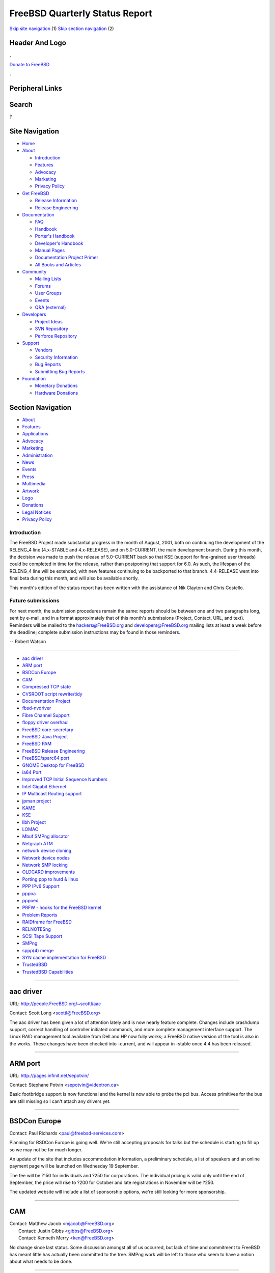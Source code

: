 ===============================
FreeBSD Quarterly Status Report
===============================

.. raw:: html

   <div id="containerwrap">

.. raw:: html

   <div id="container">

`Skip site navigation <#content>`__ (1) `Skip section
navigation <#contentwrap>`__ (2)

.. raw:: html

   <div id="headercontainer">

.. raw:: html

   <div id="header">

Header And Logo
---------------

.. raw:: html

   <div id="headerlogoleft">

|FreeBSD|

.. raw:: html

   </div>

.. raw:: html

   <div id="headerlogoright">

.. raw:: html

   <div class="frontdonateroundbox">

.. raw:: html

   <div class="frontdonatetop">

.. raw:: html

   <div>

**.**

.. raw:: html

   </div>

.. raw:: html

   </div>

.. raw:: html

   <div class="frontdonatecontent">

`Donate to FreeBSD <https://www.FreeBSDFoundation.org/donate/>`__

.. raw:: html

   </div>

.. raw:: html

   <div class="frontdonatebot">

.. raw:: html

   <div>

**.**

.. raw:: html

   </div>

.. raw:: html

   </div>

.. raw:: html

   </div>

Peripheral Links
----------------

.. raw:: html

   <div id="searchnav">

.. raw:: html

   </div>

.. raw:: html

   <div id="search">

Search
------

?

.. raw:: html

   </div>

.. raw:: html

   </div>

.. raw:: html

   </div>

Site Navigation
---------------

.. raw:: html

   <div id="menu">

-  `Home <../../>`__

-  `About <../../about.html>`__

   -  `Introduction <../../projects/newbies.html>`__
   -  `Features <../../features.html>`__
   -  `Advocacy <../../advocacy/>`__
   -  `Marketing <../../marketing/>`__
   -  `Privacy Policy <../../privacy.html>`__

-  `Get FreeBSD <../../where.html>`__

   -  `Release Information <../../releases/>`__
   -  `Release Engineering <../../releng/>`__

-  `Documentation <../../docs.html>`__

   -  `FAQ <../../doc/en_US.ISO8859-1/books/faq/>`__
   -  `Handbook <../../doc/en_US.ISO8859-1/books/handbook/>`__
   -  `Porter's
      Handbook <../../doc/en_US.ISO8859-1/books/porters-handbook>`__
   -  `Developer's
      Handbook <../../doc/en_US.ISO8859-1/books/developers-handbook>`__
   -  `Manual Pages <//www.FreeBSD.org/cgi/man.cgi>`__
   -  `Documentation Project
      Primer <../../doc/en_US.ISO8859-1/books/fdp-primer>`__
   -  `All Books and Articles <../../docs/books.html>`__

-  `Community <../../community.html>`__

   -  `Mailing Lists <../../community/mailinglists.html>`__
   -  `Forums <https://forums.FreeBSD.org>`__
   -  `User Groups <../../usergroups.html>`__
   -  `Events <../../events/events.html>`__
   -  `Q&A
      (external) <http://serverfault.com/questions/tagged/freebsd>`__

-  `Developers <../../projects/index.html>`__

   -  `Project Ideas <https://wiki.FreeBSD.org/IdeasPage>`__
   -  `SVN Repository <https://svnweb.FreeBSD.org>`__
   -  `Perforce Repository <http://p4web.FreeBSD.org>`__

-  `Support <../../support.html>`__

   -  `Vendors <../../commercial/commercial.html>`__
   -  `Security Information <../../security/>`__
   -  `Bug Reports <https://bugs.FreeBSD.org/search/>`__
   -  `Submitting Bug Reports <https://www.FreeBSD.org/support.html>`__

-  `Foundation <https://www.freebsdfoundation.org/>`__

   -  `Monetary Donations <https://www.freebsdfoundation.org/donate/>`__
   -  `Hardware Donations <../../donations/>`__

.. raw:: html

   </div>

.. raw:: html

   </div>

.. raw:: html

   <div id="content">

.. raw:: html

   <div id="sidewrap">

.. raw:: html

   <div id="sidenav">

Section Navigation
------------------

-  `About <../../about.html>`__
-  `Features <../../features.html>`__
-  `Applications <../../applications.html>`__
-  `Advocacy <../../advocacy/>`__
-  `Marketing <../../marketing/>`__
-  `Administration <../../administration.html>`__
-  `News <../../news/newsflash.html>`__
-  `Events <../../events/events.html>`__
-  `Press <../../news/press.html>`__
-  `Multimedia <../../multimedia/multimedia.html>`__
-  `Artwork <../../art.html>`__
-  `Logo <../../logo.html>`__
-  `Donations <../../donations/>`__
-  `Legal Notices <../../copyright/>`__
-  `Privacy Policy <../../privacy.html>`__

.. raw:: html

   </div>

.. raw:: html

   </div>

.. raw:: html

   <div id="contentwrap">

Introduction
============

The FreeBSD Project made substantial progress in the month of August,
2001, both on continuing the development of the RELENG\_4 line
(4.x-STABLE and 4.x-RELEASE), and on 5.0-CURRENT, the main development
branch. During this month, the decision was made to push the release of
5.0-CURRENT back so that KSE (support for fine-grained user threads)
could be completed in time for the release, rather than postponing that
support for 6.0. As such, the lifespan of the RELENG\_4 line will be
extended, with new features continuing to be backported to that branch.
4.4-RELEASE went into final beta during this month, and will also be
available shortly.

This month's edition of the status report has been written with the
assistance of Nik Clayton and Chris Costello.

Future submissions
==================

For next month, the submission procedures remain the same: reports
should be between one and two paragraphs long, sent by e-mail, and in a
format approximately that of this month's submissions (Project, Contact,
URL, and text). Reminders will be mailed to the hackers@FreeBSD.org and
developers@FreeBSD.org mailing lists at least a week before the
deadline; complete submission instructions may be found in those
reminders.

-- Robert Watson

--------------

-  `aac driver <#aac-driver>`__
-  `ARM port <#ARM-port>`__
-  `BSDCon Europe <#BSDCon-Europe>`__
-  `CAM <#CAM>`__
-  `Compressed TCP state <#Compressed-TCP-state>`__
-  `CVSROOT script rewrite/tidy <#CVSROOT-script-rewrite/tidy>`__
-  `Documentation Project <#Documentation-Project>`__
-  `fbsd-nvdriver <#fbsd-nvdriver>`__
-  `Fibre Channel Support <#Fibre-Channel-Support>`__
-  `floppy driver overhaul <#floppy-driver-overhaul>`__
-  `FreeBSD core-secretary <#FreeBSD-core-secretary>`__
-  `FreeBSD Java Project <#FreeBSD-Java-Project>`__
-  `FreeBSD PAM <#FreeBSD-PAM>`__
-  `FreeBSD Release Engineering <#FreeBSD-Release-Engineering>`__
-  `FreeBSD/sparc64 port <#FreeBSD/sparc64-port>`__
-  `GNOME Desktop for FreeBSD <#GNOME-Desktop-for-FreeBSD>`__
-  `ia64 Port <#ia64-Port>`__
-  `Improved TCP Initial Sequence
   Numbers <#Improved-TCP-Initial-Sequence-Numbers>`__
-  `Intel Gigabit Ethernet <#Intel-Gigabit-Ethernet>`__
-  `IP Multicast Routing support <#IP-Multicast-Routing-support>`__
-  `jpman project <#jpman-project>`__
-  `KAME <#KAME>`__
-  `KSE <#KSE>`__
-  `libh Project <#libh-Project>`__
-  `LOMAC <#LOMAC>`__
-  `Mbuf SMPng allocator <#Mbuf-SMPng-allocator>`__
-  `Netgraph ATM <#Netgraph-ATM>`__
-  `network device cloning <#network-device-cloning>`__
-  `Network device nodes <#Network-device-nodes>`__
-  `Network SMP locking <#Network-SMP-locking>`__
-  `OLDCARD improvements <#OLDCARD-improvements>`__
-  `Porting ppp to hurd & linux <#Porting-ppp-to-hurd-&-linux>`__
-  `PPP IPv6 Support <#PPP-IPv6-Support>`__
-  `pppoa <#pppoa>`__
-  `pppoed <#pppoed>`__
-  `PRFW - hooks for the FreeBSD
   kernel <#PRFW---hooks-for-the-FreeBSD-kernel>`__
-  `Problem Reports <#Problem-Reports>`__
-  `RAIDframe for FreeBSD <#RAIDframe-for-FreeBSD>`__
-  `RELNOTESng <#RELNOTESng>`__
-  `SCSI Tape Support <#SCSI-Tape-Support>`__
-  `SMPng <#SMPng>`__
-  `sppp(4) merge <#sppp(4)-merge>`__
-  `SYN cache implementation for
   FreeBSD <#SYN-cache-implementation-for-FreeBSD>`__
-  `TrustedBSD <#TrustedBSD>`__
-  `TrustedBSD Capabilities <#TrustedBSD-Capabilities>`__

--------------

aac driver
----------

URL: http://people.FreeBSD.org/~scottl/aac

Contact: Scott Long <scottl@FreeBSD.org\ >

The aac driver has been given a lot of attention lately and is now
nearly feature complete. Changes include crashdump support, correct
handling of controller initiated commands, and more complete management
interface support. The Linux RAID management tool available from Dell
and HP now fully works; a FreeBSD native version of the tool is also in
the works. These changes have been checked into -current, and will
appear in -stable once 4.4 has been released.

--------------

ARM port
--------

URL: http://pages.infinit.net/sepotvin/

Contact: Stephane Potvin <sepotvin@videotron.ca\ >

Basic footbridge support is now functional and the kernel is now able to
probe the pci bus. Access primitives for the bus are still missing so I
can't attach any drivers yet.

--------------

BSDCon Europe
-------------

Contact: Paul Richards <paul@freebsd-services.com\ >

Planning for BSDCon Europe is going well. We're still accepting
proposals for talks but the schedule is starting to fill up so we may
not be for much longer.

An update of the site that includes accommodation information, a
preliminary schedule, a list of speakers and an online payment page will
be launched on Wednesday 19 September.

The fee will be ?150 for individuals and ?250 for corporations. The
individual pricing is valid only until the end of September, the price
will rise to ?200 for October and late registrations in November will be
?250.

The updated website will include a list of sponsorship options, we're
still looking for more sponsorship.

--------------

CAM
---

| Contact: Matthew Jacob <mjacob@FreeBSD.org\ >
|  Contact: Justin Gibbs <gibbs@FreeBSD.org\ >
|  Contact: Kenneth Merry <ken@FreeBSD.org\ >

No change since last status. Some discussion amongst all of us occurred,
but lack of time and commitment to FreeBSD has meant little has actually
been committed to the tree. SMPng work will be left to those who seem to
have a notion about what needs to be done.

--------------

Compressed TCP state
--------------------

Contact: Jonathan Lemon <jlemon@FreeBSD.org\ >

State information for TCP connections is primarily kept in the TCP/IP
control blocks in the kernel. Not all of the TCP states make use of the
entire structure, and significant memory savings can be had by using a
cut-down version of the state in some cases. The first phase of this
project will address connections that are in the TIME\_WAIT state by
moving them into a smaller structure.

This project has completed the initial research and rough design phases,
with actual code development starting immediately.

--------------

CVSROOT script rewrite/tidy
---------------------------

Contact: Josef Karthauser <joe@FreeBSD.org\ >

Work is still progressing to make all of the perl scripts run using
perl's 'strict' mode, and to migrate all FreeBSD specific options into
the configuration file (CVSROOT/cfg.pm). I'll be looking for help soon
to write a guide on how to make use of these scripts for use in your own
repository. Anyone interested in helping should contact me at the above
email address.

--------------

Documentation Project
---------------------

| URL: http://www.FreeBSD.org/docs.html
|  URL: http://www.FreeBSD.org/docproj/index.html

| Contact: Nik Clayton <nik@FreeBSD.org\ >
|  Contact: Documentation Project <doc@FreeBSD.org\ >

The Handbook has been the main focus of activity this month. Due to go
to the printers on the 15th a vast amount of new content has been
submitted and committed. This includes a complete rewrite of the
"Installing FreeBSD", which massively expands the amount of information
available to people new to FreeBSD. It even includes screenshots.

http://www.FreeBSD.org/doc/en_US.ISO8859-1/books/handbook/install.html

Comments, and contributions are, of course, welcome.

--------------

fbsd-nvdriver
-------------

URL: http://fbsd-nvdriver.sourceforge.net

| Contact: Erik Greenwald <erik@floatingmind.com\ >
|  Contact: Joel Willson <siigorny@linuxsveeden.borkborkbork\ >

NVIDIA Corporation releases Linux drivers by using a combination of
binary object files and source (under a constrictive license). The
FreeBSD NVIDIA driver project aimed to completely replace the source
component of the driver using code targeting FreeBSD 4.3 and released
under the BSD license. The binary module provided is supposedly the same
module used on Windows, BeOS, and OS/2, so it should be portable between
different i80x86 based OS's.

The project is currently on indefinite hold. Our contact at NVIDIA
seemed enthusiastic about the project, and was fairly quick about
returning email, but when we discovered issues that prevented porting
without changes to the binary component or error codes we needed
deciphered, Nick (the contact) said he'd look into it and never got
back. The first major problem was the ioctl interface, the NVIDIA driver
passes a pointer and depends on the kernel side to copyout the right
amount, where FreeBSD expect the parameters to be correct and the
copyout is performed by the subsystem. This was worked around using Dave
Rufinos "ioctl tunnel" idea. After that, we found that X refused to load
and traced it down to an ioctl defined in the binary component erroring.
We cannot tell what that ioctl is, were told that we could not sign an
NDA for source to that component, and have been waiting a month for Nick
to "look into it". Therefore progress is impossible (without breaking
the license) and we believe that the flaws make the driver unportable to
any \*nix other than Linux.

--------------

Fibre Channel Support
---------------------

URL: http://www.feral.com/isp.html

Contact: Matthew Jacob <mjacob@FreeBSD.org\ >

2 Gigabit support was integrated on 8/31/2001 (QLogic 2300/2312 cards).
Because of the author's shrinking time commitment for FreeBSD, the
previously planned "next step" which would have been more complete new
CAM Transport integration is now probably just the addition of an FC-IP
adjunct (as this can benefit many platforms simultaneously).

--------------

floppy driver overhaul
----------------------

Contact: Joerg Wunsch <j@uriah.heep.sax.de\ >

As part of some ongoing development activity, the floppy driver (fdc(4))
enjoyed some overhaul in the past which is part of an ongoing process.
Automatic density selection will come next, something i meant to
implement for years now. As part of that, the entire density selection
stuff has been rewritten. 2.88 MB floppies are on the wishlist as well,
but I need a working 2.88 drive before attempting to implement that.

--------------

FreeBSD core-secretary
----------------------

| Contact: Alan Clegg <abc@FreeBSD.org\ >
|  Contact: <core-secretary@FreeBSD.org\ >

The position of Core Secretary was filled by Alan Clegg
<abc@FreeBSD.org> The first core-secretary report should be available
the second week in September and will cover the issues discussed by core
during August 2001.

--------------

FreeBSD Java Project
--------------------

URL: http://www.FreeBSD.org/java/

Contact: Greg Lewis <glewis@eyesbeyond.com\ >

Most of the work this month has focused on development of the native JDK
1.3.1 patchset. The 3rd patchset is out and has been accompanied with
the creation of a FreeBSD "port". This has allowed early adopters much
easier access to the code and naturally resulted in a number of bugs
being found. Development work has mostly focused on fixing these
problems and the project is now set to release fourth patchset over the
weekend, which should see the JDK in a reasonably usable state. One of
the big challenges left is producing a working HotSpot JVM, which looks
like it will require some heavy hacking.

We also welcome OpenBSD's Heikki Korpela to the porting team :)

--------------

FreeBSD PAM
-----------

Contact: Mark Murray <markm@FreeBSD.org\ >

Development is continuing; pam\_unix has gained the ability to change
passwords, login(1) has had PAM made compulsory (and is going to have
more PAM-capable features handed over to PAM).

--------------

FreeBSD Release Engineering
---------------------------

Contact: FreeBSD Release Engineer Team <re@FreeBSD.org\ >

The FreeBSD release engineering process for FreeBSD 4.4 started to ramp
up around August 1st when the "code slush" took affect. During this time
all commits to the RELENG\_4 branch were reviewed by re@FreeBSD.org
(over 250 code snippets had to be reviewed). After the first release
candidate on August 15th, all submissions were scrutinized under a more
strict potential risk vs benefit curve. The best way to help get
involved with the release engineering process is to simply follow the
low volume freebsd-qa mailing list, help out with the neverending supply
of PRs related to our installation tools (sysinstall), or to work on a
possible next-generation replacement for our installation technology,
such as the libh or OpenPackages projects.

Many companies donated equipment, network access, or paychecks to
finance these activities. Including Compaq, Yahoo!, Wind River Systems,
and many more.

--------------

FreeBSD/sparc64 port
--------------------

| Contact: Jake Burkholder <jake@FreeBSD.org\ >
|  Contact: Thomas Moestl <tmm@FreeBSD.org\ >
|  Contact: Robert Drehmel <robert@FreeBSD.org\ >

Sparc64 development is still continuing rapidly and we're making some
excellent progress. Of note, some problems with the way the pmap module
implements copy-on-write mappings have been fixed and fork() now works
as expected, support for signals has been added, and the port has been
updated for KSE in the perforce repository. Thomas Moestl has begun work
on pci bus support, and a basic nexus bus for sparc64 has been written.
The driver for the Sun \`Psycho' and \`Sabre' UPA-to-PCI bridges and
associated code has been ported from NetBSD (the Sabre is the on-chip
version found in the UltraSparc IIi and IIe). PCI configuration, I/O and
memory space accesses do already work, as well as interrupt assignment
and delivery for devices attached directly to the bridge, and the first
PCI device drivers can attach and seem to work mostly. Interrupt routing
and busdma support still need much work.

--------------

GNOME Desktop for FreeBSD
-------------------------

| Contact: Maxim Sobolev <sobomax@FreeBSD.org\ >
|  Contact: FreeBSD GNOME Team <gnome@FreeBSD.org\ >

Getting GNOME Fifth-Toe metaport ready for 4.4-RELEASE was the main
focus of activity this month. In the process many components were
updated, many bugs were tracked down and solved, which allowed to make
this 97-component meta-package building and working properly.

Next month the project will be focused on organizing work of the FreeBSD
GNOME Team as well as on attempts to increase amount of people
participating in the team (anybody who is willing to participate is
welcome to drop a note to gnome@FreeBSD with a short explanation of how
he/she could help).

--------------

ia64 Port
---------

Contact: Doug Rabson <dfr@FreeBSD.org\ >

Current status is that the ia64 kernel builds and runs in a simulator
environment up to single user mode and has been tested lightly in that
environment. My current focus is on completing the ia64 loader so that I
can start to get kernels working on the real hardware. The loader is
coming along well and I expect to be able to load kernels (but not
necessary execute them) soon.

--------------

Improved TCP Initial Sequence Numbers
-------------------------------------

Contact: Mike Silbersack <silby@silby.com\ >

In mid March, 2001, Tim Newsham of Guardent identified an attack
possible against the initial sequence number generation scheme of
FreeBSD (and other OSes.) In order to guard against this threat, a
randomized sequence number generation scheme was ported over from
OpenBSD and included in 4.3-release. Unfortunately, non-monotonic
generation was found to cause major problems with applications which
initiate continuous, rapid connections to a single host.

In order to restore proper operation under such circumstances while
still providing strong resistance against sequence number prediction,
FreeBSD 4.4 uses the algorithm specified in RFC 1948. This algorithm
hashes together host and port information with a piece of secret data to
generate a unique sequence number space for each connection. As a
result, outgoing initial sequence numbers are again monotonic, but also
unguessable by an attacker.

--------------

Intel Gigabit Ethernet
----------------------

Contact: Matthew Jacob <mjacob@FreeBSD.org\ >

No new status to report. This driver will be worked on again soon and
cleaned up to work better.

--------------

IP Multicast Routing support
----------------------------

Contact: Bill Fenner <fenner@FreeBSD.org\ >

FreeBSD's IP Multicast Routing support was recently updated in several
ways. One big change is that it's now able to be loaded as a KLD instead
of statically compiled into the kernel; this is especially useful for
experimentation or updating of an existing system. It also now coexists
nicely with the kernel IP encapsulation infrastructure, so that
multicast tunnels can better coexist with MobileIP, certain IPSec
tunnels and generic IPv4-in-IPv4 tunnels.

--------------

jpman project
-------------

URL: http://www.jp.FreeBSD.org/man-jp/

| Contact: Kazuo Horikawa <horikawa@psinet.com\ >
|  Contact: <man-jp@jp.FreeBSD.org\ >

Targeting 4.4-RELEASE, one team has been translating newly MFC'ed
section [125678] manpages. The other team has been updating section 3
since May and one third (1/3) is finished. The port ja-groff is updated
to be groff-1.17.2 based, and now it has the same functionality as base
system does. The port ja-man is updated to have the search capability
under an architecture subdirectory, as base system does. The
doc/ja\_JP.eucJP/man hierarchy update (adding architecture
subdirectories) is planned after 4.4-RELEASE.

--------------

KAME
----

URL: http://www.kame.net/

Contact: Munechika Sumikawa <sumikawa@FreeBSD.org\ >

The KAME project (http://www.kame.net/) has merged its IPv6 and IPsec
implementation as of July 2001 to FreeBSD CURRENT and STABLE, in
cooperation with some contributors of the project. The latest code
includes a number of bug fixes, has been fully tested in FreeBSD STABLE,
and will appear in FreeBSD 4.4 RELEASE. Thus, the new RELEASE version
will be quite stable in terms of IPv6 and IPsec.

The project has assigned a talented guy to be responsible for merge from
KAME to FreeBSD, so future merge efforts will be smoother.

--------------

KSE
---

| Contact: Julian Elischer <julian@elischer.org\ >
|  Contact: Peter Wemm <peter@FreeBSD.org\ >
|  Contact: Matt Dillon <dillon@FreeBSD.org\ >

Work in adding supporting infrastructure to the kernel for KSE threading
support has reached "milestone 2".

Milestone 2 is where the kernel source consistently refers to its
resources in terms of per-thread and per-process resources, in the way
that it will need to when there are > 1 threads per process, but the
LOGICAL changes to such things as the scheduler, and fork and exit, have
not yet been made to allow more than one thread to be created. (nor have
new threading syscalls been added yet). This is an important milestone
as it represents the last point where the kernel has only "mechanical"
changes. To go further we must start adding new algorithms and
functions.

The kernel for milestone 2 is reliable and has no noticeable performance
degradations when compared to a matching -current kernel. (the
differences are less than the margin of error, so that sometimes the new
kernel actually fractionally beats the unaltered kernel).

We hope that by the time this is published, the KSE patches will have
been committed. The Major effect for most developers will be only that
the device driver interface requires a 'thread' pointer instead of a
Proc pointer in the open, close and ioctl entrypoints.

I'm sure there will be small teething problems but we are not expecting
great problems at the commit.

--------------

libh Project
------------

| Contact: Alexander Langer <alex@FreeBSD.org\ >
|  Contact: Nathan Ahistrom <nra@FreeBSD.org\ >

I have access to the libh CVS repo again and am testing a new, OBJDIR
capable build structure at the moment. Done that, I'm going to continue
testing the package library and implement the missing functionality.
Currently, import of libh into the base system is under discussion (arch
mailinglist). Now that 5.0-RELEASE has been shifted, I want 5.0 ship
with a libh installer and package system. We can really need people who
are good in C++, are able to understand what the current implementation
does and also feel that working on libh is fun and thus are willing to
help.

--------------

LOMAC
-----

Contact: Brian Feldman <green@FreeBSD.org\ >

The port of LOMAC to FreeBSD is progressing well, and already has a very
high level of stability (no known outstanding bugs!). Aspects which have
already been implemented include a stacking filesystem overlay with
fully-functional access controls (for files and directories) based on
path names, access controls for sending signals, and file-backed-memory
revocation for processes.

--------------

Mbuf SMPng allocator
--------------------

URL: http://people.FreeBSD.org/~bmilekic/code/mb_slab/

Contact: Bosko Milekic <bmilekic@FreeBSD.org\ >

The allocator appears to be stable. Mbtypes statistics have been
re-activated thanks, in part, to Jiangyi Liu <jyliu@163.net> although
the diff has not yet been committed (I'm just in the process of cleaning
it up a little and final testing). More work to come: cleanups, follow
TODO from the original commit, and perhaps an eventual generalization of
the allocator for various network-related allocations (in a more distant
future).

--------------

Netgraph ATM
------------

Contact: Hartmut Brandt <brandt@fokus.gmd.de\ >

The ATM stack has been tested with a number of FreeBSD machines and a
Marconi ATM switch and seems to be quite stable running CLIP. Multi port
support for the native ATM API has been implemented but needs some
testing.

--------------

network device cloning
----------------------

Contact: Brooks Davis <brooks@FreeBSD.org\ >

Support for cloning vlan devices via ifconfig has been committed to
-current and will be MFC'd after further testing. Additionally, Maksim
Yevmenkin submitted code to allow cloning of tap and vmnet devices on
devfs systems. Code for faith and stf should be committed shortly.

--------------

Network device nodes
--------------------

Contact: Jonathan Lemon <jlemon@FreeBSD.org\ >

Currently, all network devices (fxp0, lo0, etc) exist in their own
namespace, and are accessed through a socket interface. This project
creates device nodes in /dev for network devices, and allows control and
access in that fashion.

This is experimental work, and suggestions for APIs and functionality
are strongly encouraged and welcomed. In is not clear whether it will be
possible (or desirable) to provide the exact same set of operations that
can be done through the socket interface.

Benefits of approach include the fact that a kqueue filter can be
attached to a network device for monitoring purposes. Initial code
exists to send a kq event whenever the network link status changes.
Other benefits may include better access control by using filesystem
ACLs to control access to the device.

--------------

Network SMP locking
-------------------

Contact: Jonathan Lemon <jlemon@FreeBSD.org\ >

For 5.0, the goal is for the network stack to run without the Giant
lock. Initial development in this area may focus on partitioning the
code and data structures into distinct areas of responsibilities. A
first pass of locking may involve using a several smaller mini-giant
code locks in order to reduce the problem to a manageable size.

Progress for this month includes the creation of a perforce repository
to officially track the locking changes, and the initial submission of
locks for the &ifnet list. Some code cleanup has also been done to the
main tree in order to better support future locking additions.

--------------

OLDCARD improvements
--------------------

Contact: Warner Losh <imp@FreeBSD.org\ >

The OLDCARD improvements have been completed, except for a few edge
cases for older laptops with CL-PD6729/30 chips and some pci bios
issues. Some minor work will continue, but after 4.4R is released, only
a few remaining bugs will be fixed before the author moves on to greener
fields of NEWCARD development.

--------------

Porting ppp to hurd & linux
---------------------------

Contact: Brian Somers <brian@freebsd-services.com\ >

Status is unchanged since last month. Patches have been submitted to get
ppp working under HURD, and mostly under Linux. There are GPL copyright
problems that need to be addressed. Many conflicts are expected after
the commit of IPv6 support in ppp.

--------------

PPP IPv6 Support
----------------

Contact: Brian Somers <brian@freebsd-services.com\ >

The software has been committed to -current and seems functional.
Outstanding issues include dealing with IPV6CP events (linkup & linkdown
scripts) and allocating site-local and global addresses (currently,
\`\`iface add'' is the only way to actually use the link).

--------------

pppoa
-----

Contact: Brian Somers <brian@freebsd-services.com\ >

I looked at bringing PPPoA into the base system, but could not because
of an overly restrictive distribution license on the Alcatel Speedtouch
modem firmware. It has been committed as a port instead and is running
live at a FreeBSD Services client site.

--------------

pppoed
------

Contact: Brian Somers <brian@freebsd-services.com\ >

Making pppoed function in a production environment. All known problems
have been fixed and committed.

--------------

PRFW - hooks for the FreeBSD kernel
-----------------------------------

URL: http://www.freesoftware.fsf.org/jailuser

Contact: Evan Sarmiento <ems@open-root.org\ >

PRFW is a set of hooks for the FreeBSD kernel. It allows users to insert
code into system calls, for such purposes as creating extended security
features. Last week, PRFW reached 0.1.0, with many bugfixes and
cleaning. I urge anyone who is interested to please visit the site, join
the mailing list. Also take a peek at lsm.immunix.org, the Linux hooks.
It will be a good contrast.

--------------

Problem Reports
---------------

URL: http://phk.freebsd.dk/Gnats/

Contact: Poul-Henning Kamp <phk@FreeBSD.org\ >

We are making some progress, we are now down to 2170 open PR's down from
an all time high of 3270 just 3 months ago. The aim is still to get rid
of all the dead-wood in the PR database so only relevant PRs in the
database. A big thanks from me to the people who have made this happen!

--------------

RAIDframe for FreeBSD
---------------------

URL: http://people.FreeBSD.org/~scottl/rf

Contact: Scott Long <scottl@FreeBSD.org\ >

After two months of little progress, RAIDframe work is gearing up again.
The port to -stable has some known bugs but is fairly stable. The port
to -current was recently completed and patches will be released soon.
RAIDframe is a multi-platform RAID subsystem designed at CMU. This is a
port of the NetBSD version by Greg Oster.

--------------

RELNOTESng
----------

URL: http://people.FreeBSD.org/~bmah/relnotes/

Contact: Bruce Mah <bmah@FreeBSD.org\ >

RELNOTESng, the DocBook-ified set of release documentation files, has
been merged to the RELENG\_4 branch. 4.4-RELEASE will be the first
release of FreeBSD with the new-style release notes, hardware list, etc.
Some of these documents are being translated by the Japanese and Russian
translation teams.

Snapshots of RELNOTESng for CURRENT and 4-STABLE in HTML, text, and PDF
are available at the above URL and are updated irregularly but
frequently. Dima Dorfman <dd@FreeBSD.org> and Nik Clayton
<nik@FreeBSD.org> have been working to have automatically-generated
snapshots on the main FreeBSD web site.

On my TODO list: 1) Resynchronize the FreeBSD installation document with
the installation chapter in the Handbook. 2) Update the hardware lists
(with particular emphasis on PCCARD and USB devices). 3) Update the
infrastructure to allow the architecture-dependent parts of RELNOTESng
to scale to more hardware platforms.

--------------

SCSI Tape Support
-----------------

Contact: Matthew Jacob <mjacob@FreeBSD.org\ >

A major update to error handling was done on 8/28/2001 which should
correct most of the EOM detection problems that have been around for a
while. There are several things to fix. The principle thing to fix next
is the establishment of a loader(8) mediated device quirks method.

--------------

SMPng
-----

URL: http://www.FreeBSD.org/~jasone/smp/

| Contact: John Baldwin <jhb@FreeBSD.org\ >
|  Contact: Peter Wemm <wemm@FreeBSD.org\ >

Updates to things from last month:

-  The ast() fixes were committed last month.
-  The work on the preemptive kernel is stalled for the time being. It
   is still unstable on Alpha and SMP systems.

New stuff since last month:

-  sx locks now support upgrades and downgrades.
-  Witness now supports lock upgrades and downgrades.
-  Jason Evans has committed a semaphore implementation.
-  Matt Dillon has pushed Giant down into all of the syscalls.
-  John Baldwin has been working on proc locking in a p4 'jhb\_proc'
   branch.
-  John is also currently working on making the ktrace code use a work
   thread to asynchronously write trace data out to the trace file. This
   will make ktrace safe almost completely MP safe with the exception
   that a few ktrace events need Giant in order to call malloc(9) and
   that ktrgenio() is still synchronous. Specifically, however,
   ktrpsig(), ktrsysret(), and ktrcsw() no longer need Giant.
-  Jonathan Lemon has started work on locking the network stack in a p4
   'netlock' branch.

--------------

sppp(4) merge
-------------

Contact: Joerg Wunsch <j@uriah.heep.sax.de\ >

sppp(4) should be merged with the ISDN4BSD offspring variant. This will
merge some features and bugfixes from the i4b branch (like VJ
compression), and eventually end up in a single sppp(4) in the tree.
While being at that, incorporating many changes and bugfixes from NetBSD
is considered as well.

--------------

SYN cache implementation for FreeBSD
------------------------------------

Contact: Jonathan Lemon <jlemon@FreeBSD.org\ >

The syncache implementation is completed, and currently under testing
and review. The code should be committed to -current in the near future,
and a patchset for -stable made available.

--------------

TrustedBSD
----------

URL: http://www.TrustedBSD.org/

| Contact: Robert Watson <rwatson@FreeBSD.org\ >
|  Contact: <trustedbsd-discuss@TrustedBSD.org\ >

The TrustedBSD project continues to move ahead, with progress made in
the ACL, Capability, and MAC implementations. In addition, support from
DARPA is permitting new work to improve the extended attribute code,
improve security abstractions, and work on security documentation. Due
to the push-back of the FreeBSD 5.0 release, it should now be possible
to include a complete MAC implementation in that release. Specific
status reports appear for components where substantial progress is being
made.

--------------

TrustedBSD Capabilities
-----------------------

| Contact: Robert Watson <rwatson@FreeBSD.org\ >
|  Contact: Thomas Moestl <tmm@FreeBSD.org\ >
|  Contact: <trustedbsd-discuss@TrustedBSD.org\ >

Capabilities support is currently being committed to the base FreeBSD
tree--userland libraries are now fully committed, and kernel
infrastructure is being integrated.

--------------

`News Home <../news.html>`__ \| `Status Home <status.html>`__

.. raw:: html

   </div>

.. raw:: html

   </div>

.. raw:: html

   <div id="footer">

`Site Map <../../search/index-site.html>`__ \| `Legal
Notices <../../copyright/>`__ \| ? 1995–2015 The FreeBSD Project. All
rights reserved.

.. raw:: html

   </div>

.. raw:: html

   </div>

.. raw:: html

   </div>

.. |FreeBSD| image:: ../../layout/images/logo-red.png
   :target: ../..

